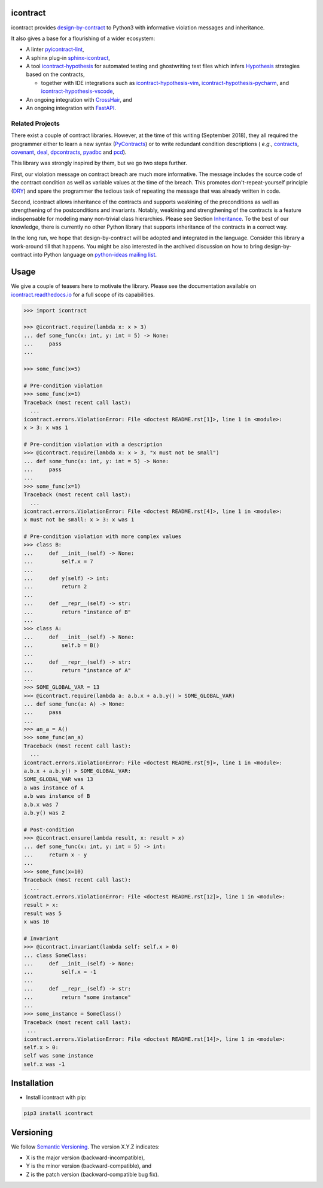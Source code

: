 icontract
=========
.. image:: https://travis-ci.com/Parquery/icontract.svg?branch=master
    :target: https://travis-ci.com/Parquery/icontract

.. image:: https://coveralls.io/repos/github/Parquery/icontract/badge.svg?branch=master
    :target: https://coveralls.io/github/Parquery/icontract

.. image:: https://badge.fury.io/py/icontract.svg
    :target: https://badge.fury.io/py/icontract
    :alt: PyPI - version

.. image:: https://img.shields.io/pypi/pyversions/icontract.svg
    :alt: PyPI - Python Version

.. image:: https://readthedocs.org/projects/icontract/badge/?version=latest
    :target: https://icontract.readthedocs.io/en/latest/
    :alt: Documentation

.. image:: https://badges.gitter.im/gitterHQ/gitter.svg
    :target: https://gitter.im/Parquery-icontract/community
    :alt: Gitter chat

icontract provides `design-by-contract <https://en.wikipedia.org/wiki/Design_by_contract>`_ to Python3 with informative
violation messages and inheritance.

It also gives a base for a flourishing of a wider ecosystem:

* A linter `pyicontract-lint <https://pypi.org/project/pyicontract-lint>`__,
* A sphinx plug-in `sphinx-icontract <https://pypi.org/project/sphinx-icontract>`_,
* A tool `icontract-hypothesis <https://github.com/mristin/icontract-hypothesis>`_
  for automated testing and ghostwriting test files which infers
  `Hypothesis <https://hypothesis.readthedocs.io/en/latest/>`_ strategies based on the contracts,

  * together with IDE integrations such as
    `icontract-hypothesis-vim <https://github.com/mristin/icontract-hypothesis-vim>`_,
    `icontract-hypothesis-pycharm <https://github.com/mristin/icontract-hypothesis-pycharm>`_, and
    `icontract-hypothesis-vscode <https://github.com/mristin/icontract-hypothesis-vscode>`_,
* An ongoing integration with `CrossHair <https://github.com/pschanely/CrossHair>`_, and
* An ongoing integration with `FastAPI <https://github.com/tiangolo/fastapi/issues/1996>`_.

Related Projects
----------------
There exist a couple of contract libraries. However, at the time of this writing (September 2018), they all required the
programmer either to learn a new syntax (`PyContracts <https://pypi.org/project/PyContracts/>`_) or to write
redundant condition descriptions (
*e.g.*,
`contracts <https://pypi.org/project/contracts/>`_,
`covenant <https://github.com/kisielk/covenant>`_,
`deal <https://github.com/life4/deal>`_,
`dpcontracts <https://pypi.org/project/dpcontracts/>`_,
`pyadbc <https://pypi.org/project/pyadbc/>`_ and
`pcd <https://pypi.org/project/pcd>`_).

This library was strongly inspired by them, but we go two steps further.

First, our violation message on contract breach are much more informative. The message includes the source code of the
contract condition as well as variable values at the time of the breach. This promotes don't-repeat-yourself principle
(`DRY <https://en.wikipedia.org/wiki/Don%27t_repeat_yourself>`_) and spare the programmer the tedious task of repeating
the message that was already written in code.

Second, icontract allows inheritance of the contracts and supports weakining of the preconditions
as well as strengthening of the postconditions and invariants. Notably, weakining and strengthening of the contracts
is a feature indispensable for modeling many non-trivial class hierarchies. Please see Section
`Inheritance <https://icontract.readthedocs.io/en/latest/usage.html#inheritance>`_.
To the best of our knowledge, there is currently no other Python library that supports inheritance of the contracts in a
correct way.

In the long run, we hope that design-by-contract will be adopted and integrated in the language. Consider this library
a work-around till that happens. You might be also interested in the archived discussion on how to bring
design-by-contract into Python language on
`python-ideas mailing list <https://groups.google.com/forum/#!topic/python-ideas/JtMgpSyODTU>`_.

Usage
=====
We give a couple of teasers here to motivate the library.
Please see the documentation available on `icontract.readthedocs.io
<https://icontract.readthedocs.io/en/latest/>`_ for a full scope of its
capabilities.

.. code-block:: python

    >>> import icontract

    >>> @icontract.require(lambda x: x > 3)
    ... def some_func(x: int, y: int = 5) -> None:
    ...     pass
    ...

    >>> some_func(x=5)

    # Pre-condition violation
    >>> some_func(x=1)
    Traceback (most recent call last):
      ...
    icontract.errors.ViolationError: File <doctest README.rst[1]>, line 1 in <module>:
    x > 3: x was 1

    # Pre-condition violation with a description
    >>> @icontract.require(lambda x: x > 3, "x must not be small")
    ... def some_func(x: int, y: int = 5) -> None:
    ...     pass
    ...
    >>> some_func(x=1)
    Traceback (most recent call last):
      ...
    icontract.errors.ViolationError: File <doctest README.rst[4]>, line 1 in <module>:
    x must not be small: x > 3: x was 1

    # Pre-condition violation with more complex values
    >>> class B:
    ...     def __init__(self) -> None:
    ...         self.x = 7
    ...
    ...     def y(self) -> int:
    ...         return 2
    ...
    ...     def __repr__(self) -> str:
    ...         return "instance of B"
    ...
    >>> class A:
    ...     def __init__(self) -> None:
    ...         self.b = B()
    ...
    ...     def __repr__(self) -> str:
    ...         return "instance of A"
    ...
    >>> SOME_GLOBAL_VAR = 13
    >>> @icontract.require(lambda a: a.b.x + a.b.y() > SOME_GLOBAL_VAR)
    ... def some_func(a: A) -> None:
    ...     pass
    ...
    >>> an_a = A()
    >>> some_func(an_a)
    Traceback (most recent call last):
      ...
    icontract.errors.ViolationError: File <doctest README.rst[9]>, line 1 in <module>:
    a.b.x + a.b.y() > SOME_GLOBAL_VAR:
    SOME_GLOBAL_VAR was 13
    a was instance of A
    a.b was instance of B
    a.b.x was 7
    a.b.y() was 2

    # Post-condition
    >>> @icontract.ensure(lambda result, x: result > x)
    ... def some_func(x: int, y: int = 5) -> int:
    ...     return x - y
    ...
    >>> some_func(x=10)
    Traceback (most recent call last):
      ...
    icontract.errors.ViolationError: File <doctest README.rst[12]>, line 1 in <module>:
    result > x:
    result was 5
    x was 10

    # Invariant
    >>> @icontract.invariant(lambda self: self.x > 0)
    ... class SomeClass:
    ...     def __init__(self) -> None:
    ...         self.x = -1
    ...
    ...     def __repr__(self) -> str:
    ...         return "some instance"
    ...
    >>> some_instance = SomeClass()
    Traceback (most recent call last):
     ...
    icontract.errors.ViolationError: File <doctest README.rst[14]>, line 1 in <module>:
    self.x > 0:
    self was some instance
    self.x was -1


Installation
============

* Install icontract with pip:

.. code-block:: bash

    pip3 install icontract

Versioning
==========
We follow `Semantic Versioning <http://semver.org/spec/v1.0.0.html>`_. The version X.Y.Z indicates:

* X is the major version (backward-incompatible),
* Y is the minor version (backward-compatible), and
* Z is the patch version (backward-compatible bug fix).
